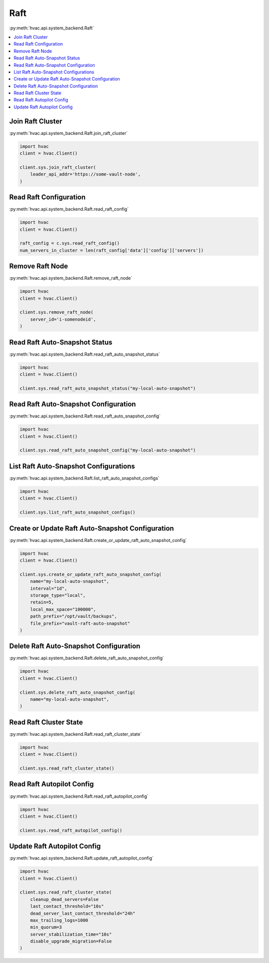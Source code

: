 Raft
====

:py:meth:`hvac.api.system_backend.Raft`

.. contents::
   :local:
   :depth: 1

Join Raft Cluster
-----------------

:py:meth:`hvac.api.system_backend.Raft.join_raft_cluster`

.. code:: python

    import hvac
    client = hvac.Client()

    client.sys.join_raft_cluster(
        leader_api_addr='https://some-vault-node',
    )

Read Raft Configuration
-----------------------

:py:meth:`hvac.api.system_backend.Raft.read_raft_config`

.. code:: python

    import hvac
    client = hvac.Client()

    raft_config = c.sys.read_raft_config()
    num_servers_in_cluster = len(raft_config['data']['config']['servers'])

Remove Raft Node
----------------

:py:meth:`hvac.api.system_backend.Raft.remove_raft_node`

.. code:: python

    import hvac
    client = hvac.Client()

    client.sys.remove_raft_node(
        server_id='i-somenodeid',
    )

Read Raft Auto-Snapshot Status
------------------------------

:py:meth:`hvac.api.system_backend.Raft.read_raft_auto_snapshot_status`

.. code:: python

    import hvac
    client = hvac.Client()

    client.sys.read_raft_auto_snapshot_status("my-local-auto-snapshot")

Read Raft Auto-Snapshot Configuration
-------------------------------------

:py:meth:`hvac.api.system_backend.Raft.read_raft_auto_snapshot_config`

.. code:: python

    import hvac
    client = hvac.Client()

    client.sys.read_raft_auto_snapshot_config("my-local-auto-snapshot")

List Raft Auto-Snapshot Configurations
--------------------------------------

:py:meth:`hvac.api.system_backend.Raft.list_raft_auto_snapshot_configs`

.. code:: python

    import hvac
    client = hvac.Client()

    client.sys.list_raft_auto_snapshot_configs()

Create or Update Raft Auto-Snapshot Configuration
-------------------------------------------------

:py:meth:`hvac.api.system_backend.Raft.create_or_update_raft_auto_snapshot_config`

.. code:: python

    import hvac
    client = hvac.Client()

    client.sys.create_or_update_raft_auto_snapshot_config(
        name="my-local-auto-snapshot",
        interval="1d",
        storage_type="local",
        retain=5,
        local_max_space="100000",
        path_prefix="/opt/vault/backups",
        file_prefix="vault-raft-auto-snapshot"
    )

Delete Raft Auto-Snapshot Configuration
---------------------------------------

:py:meth:`hvac.api.system_backend.Raft.delete_raft_auto_snapshot_config`

.. code:: python

    import hvac
    client = hvac.Client()

    client.sys.delete_raft_auto_snapshot_config(
        name="my-local-auto-snapshot",
    )

Read Raft Cluster State
-----------------------

:py:meth:`hvac.api.system_backend.Raft.read_raft_cluster_state`

.. code:: python

    import hvac
    client = hvac.Client()

    client.sys.read_raft_cluster_state()

Read Raft Autopilot Config
--------------------------

:py:meth:`hvac.api.system_backend.Raft.read_raft_autopilot_config`

.. code:: python

    import hvac
    client = hvac.Client()

    client.sys.read_raft_autopilot_config()

Update Raft Autopilot Config
----------------------------

:py:meth:`hvac.api.system_backend.Raft.update_raft_autopilot_config`

.. code:: python

    import hvac
    client = hvac.Client()

    client.sys.read_raft_cluster_state(
        cleanup_dead_servers=False
        last_contact_threshold="10s"
        dead_server_last_contact_threshold="24h"
        max_trailing_logs=1000
        min_quorum=3
        server_stabilization_time="10s"
        disable_upgrade_migration=False
    )
